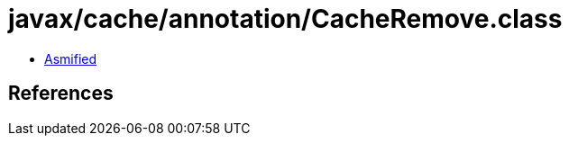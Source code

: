 = javax/cache/annotation/CacheRemove.class

 - link:CacheRemove-asmified.java[Asmified]

== References

